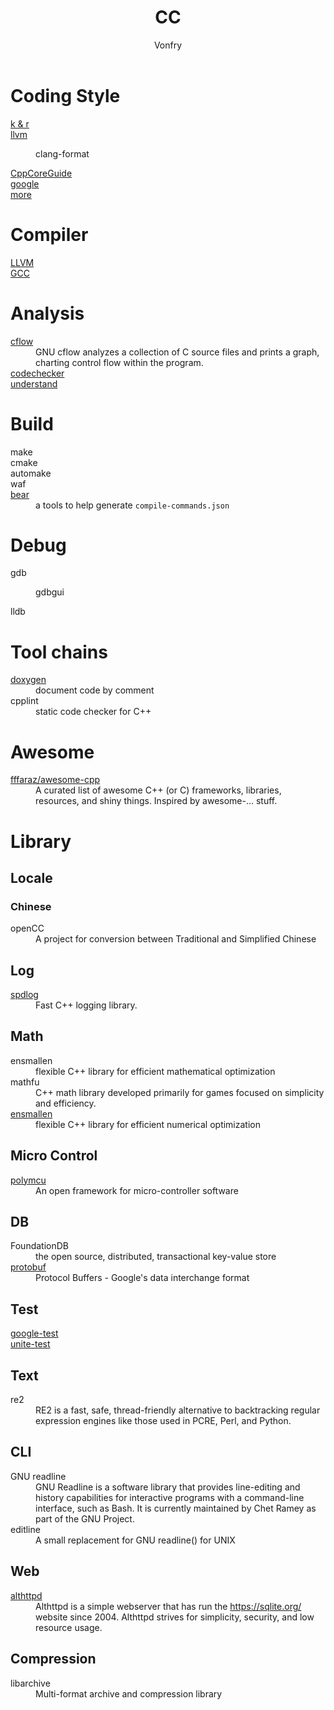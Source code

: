 :PROPERTIES:
:ID:       b580ca5e-b3eb-4177-a8e3-d083aebc82a7
:END:
#+TITLE: CC
#+AUTHOR: Vonfry

* Coding Style
  :PROPERTIES:
  :ID:       709b4a47-ca44-4030-8547-d1897fac84b5
  :END:
  - [[https://www.kernel.org/doc/Documentation/process/coding-style.rst][k & r]] ::
  - [[http://llvm.org/docs/CodingStandards.html][llvm]] ::
    - clang-format ::
  - [[https://github.com/isocpp/CppCoreGuidelines][CppCoreGuide]] ::
  - [[https://google.github.io/styleguide/cppguide.html][google]] ::
  - [[https://github.com/kciter/awesome-style-guide#cpp][more]] ::

* Compiler
  :PROPERTIES:
  :ID:       001a0945-b1f3-4af8-bc52-0167f8dd2f86
  :END:
  - [[https://llvm.org/][LLVM]] ::
  - [[https://gcc.gnu.org/][GCC]] ::

* Analysis
  :PROPERTIES:
  :ID:       1db23e73-09d6-4522-87f0-f3b5545e44cb
  :END:
  - [[https://www.gnu.org/software/cflow/][cflow]] :: GNU cflow analyzes a collection of C source files and prints a
    graph, charting control flow within the program.
  - [[https://github.com/Ericsson/codechecker][codechecker]] ::
  - [[https://scitools.com/][understand]] ::

* Build
  :PROPERTIES:
  :ID:       d435c4fa-b5d4-4185-a123-895deb05f4fe
  :END:
  - make ::
  - cmake ::
  - automake ::
  - waf ::
  - [[https://github.com/rizsotto/Bear][bear]] :: a tools to help generate ~compile-commands.json~

* Debug
  :PROPERTIES:
  :ID:       74edb58f-264a-49ed-8816-4d293478d8bb
  :END:
  - gdb ::
    - gdbgui ::
  - lldb ::
* Tool chains
  :PROPERTIES:
  :ID:       41635687-4d66-4814-aced-a490e85a57a3
  :END:
  - [[https://github.com/doxygen/doxygen][doxygen]] :: document code by comment
  - cpplint :: static code checker for C++

* Awesome
  :PROPERTIES:
  :ID:       3265159b-b8d8-471f-bf07-ae893f6322ee
  :END:
  - [[https://github.com/fffaraz/awesome-cpp][fffaraz/awesome-cpp]] :: A curated list of awesome C++ (or C) frameworks,
    libraries, resources, and shiny things. Inspired by awesome-... stuff.

* Library
  :PROPERTIES:
  :ID:       23915c9c-4979-41c2-bd4d-d7babcd2c70c
  :END:
** Locale
   :PROPERTIES:
   :ID:       a673e0e6-7d55-41a7-8960-629d747060f6
   :END:
*** Chinese
    - openCC :: A project for conversion between Traditional and Simplified
      Chinese
** Log
   :PROPERTIES:
   :ID:       3bfd0c26-6f6e-4a94-afe3-4cfdfab4c47f
   :END:
   - [[https://github.com/gabime/spdlog][spdlog]] :: Fast C++ logging library.
** Math
   :PROPERTIES:
   :ID:       7455b25c-e832-4974-bca2-4f6c756cd2dc
   :END:
   - ensmallen :: flexible C++ library for efficient mathematical optimization
   - mathfu :: C++ math library developed primarily for games focused on simplicity and efficiency.
   - [[http://ensmallen.org/docs.html][ensmallen]] :: flexible C++ library for efficient numerical optimization
** Micro Control
   :PROPERTIES:
   :ID:       5579ddfb-686b-4ce6-a962-570883c7b5a7
   :END:
  - [[https://github.com/labapart/polymcu][polymcu]] :: An open framework for micro-controller software
** DB
   :PROPERTIES:
   :ID:       29da8a7a-73b0-41e1-8009-085e473c3b39
   :END:
   - FoundationDB :: the open source, distributed, transactional key-value store
   - [[https://github.com/protocolbuffers/protobuf][protobuf]] :: Protocol Buffers - Google's data interchange format
** Test
   :PROPERTIES:
   :ID:       9c7d8f4f-dfb6-4b73-a6e3-2c0333ee14ea
   :END:
   - [[https://github.com/google/googletest][google-test]] ::
   - [[https://github.com/unittest-cpp/unittest-cpp][unite-test]] ::
** Text
   :PROPERTIES:
   :ID:       cc653908-db37-427f-b3d4-d75f925ae791
   :END:
   - re2 :: RE2 is a fast, safe, thread-friendly alternative to backtracking
     regular expression engines like those used in PCRE, Perl, and Python.

** CLI
   - GNU readline :: GNU Readline is a software library that provides
     line-editing and history capabilities for interactive programs with a
     command-line interface, such as Bash. It is currently maintained by Chet
     Ramey as part of the GNU Project.
   - editline :: A small replacement for GNU readline() for UNIX

** Web
   - [[https://sqlite.org/althttpd/doc/trunk/althttpd.md][althttpd]] :: Althttpd is a simple webserver that has run the https://sqlite.org/ website since 2004. Althttpd strives for simplicity, security, and low resource usage.

** Compression
   - libarchive :: Multi-format archive and compression library

